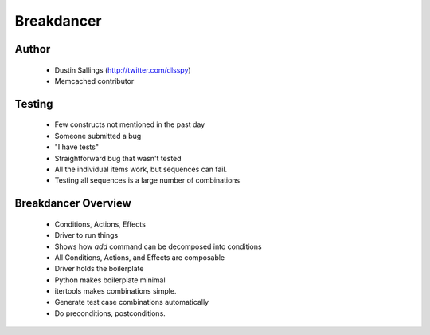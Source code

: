 ===========
Breakdancer
===========

Author
------
  * Dustin Sallings (http://twitter.com/dlsspy)
  * Memcached contributor
  
Testing
-------
  * Few constructs not mentioned in the past day
  * Someone submitted a bug      
  * "I have tests"
  * Straightforward bug that wasn't tested
  * All the individual items work, but sequences can fail.
  * Testing all sequences is a large number of combinations

Breakdancer Overview
--------------------
  * Conditions, Actions, Effects
  * Driver to run things
  * Shows how `add` command can be decomposed into conditions
  * All Conditions, Actions, and Effects are composable
  * Driver holds the boilerplate
  * Python makes boilerplate minimal
  * itertools makes combinations simple.
  * Generate test case combinations automatically
  * Do preconditions, postconditions. 



